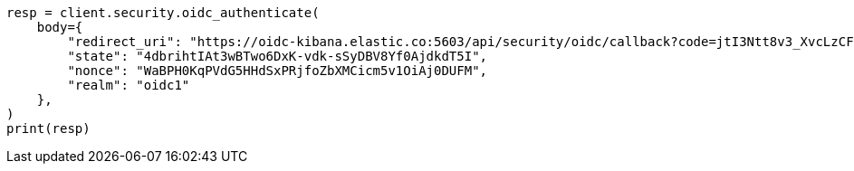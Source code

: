 // This file is autogenerated, DO NOT EDIT
// rest-api/security/oidc-authenticate-api.asciidoc:68

[source, python]
----
resp = client.security.oidc_authenticate(
    body={
        "redirect_uri": "https://oidc-kibana.elastic.co:5603/api/security/oidc/callback?code=jtI3Ntt8v3_XvcLzCFGq&state=4dbrihtIAt3wBTwo6DxK-vdk-sSyDBV8Yf0AjdkdT5I",
        "state": "4dbrihtIAt3wBTwo6DxK-vdk-sSyDBV8Yf0AjdkdT5I",
        "nonce": "WaBPH0KqPVdG5HHdSxPRjfoZbXMCicm5v1OiAj0DUFM",
        "realm": "oidc1"
    },
)
print(resp)
----
